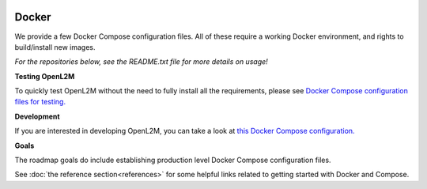 .. image:: _static/openl2m_logo.png

======
Docker
======

We provide a few Docker Compose configuration files.
All of these require a working Docker environment, and rights to build/install new images.

*For the repositories below, see the README.txt file for more details on usage!*

**Testing OpenL2M**

To quickly test OpenL2M without the need to fully install all the requirements,
please see `Docker Compose configuration files for testing. <https://github.com/openl2m/docker-test>`_

**Development**

If you are interested in developing OpenL2M, you can take a look at
`this Docker Compose configuration. <https://github.com/openl2m/docker-dev>`_

**Goals**

The roadmap goals do include establishing production level Docker Compose configuration files.


See :doc:`the reference section<references>` for some helpful links related to getting started with Docker and Compose.
